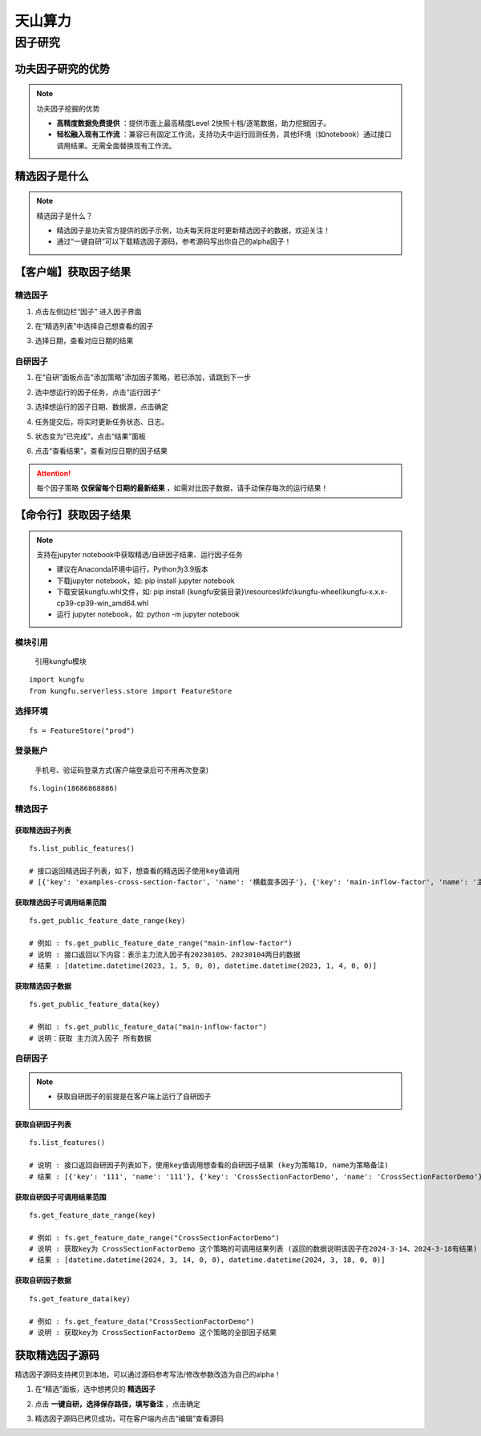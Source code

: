 天山算力
======================


因子研究
-----------

功夫因子研究的优势
~~~~~~~~~~~~~~~~~~~

.. note:: 功夫因子挖掘的优势 

   - **高精度数据免费提供** ：提供市面上最高精度Level 2快照十档/逐笔数据，助力挖掘因子。

   - **轻松融入现有工作流** ：兼容已有固定工作流，支持功夫中运行回测任务，其他环境（如notebook）通过接口调用结果。无需全面替换现有工作流。


精选因子是什么
~~~~~~~~~~~~~~~~~~

.. note:: 精选因子是什么？
    
    - 精选因子是功夫官方提供的因子示例，功夫每天将定时更新精选因子的数据，欢迎关注！

    - 通过“一键自研”可以下载精选因子源码，参考源码写出你自己的alpha因子！


【客户端】获取因子结果
~~~~~~~~~~~~~~~~~~~~~~~~~~~

精选因子
^^^^^^^^^^^^^^^^^^

(1) 点击左侧边栏“因子” 进入因子界面

.. image:: _images/进入因子-30.png

(2) 在“精选列表”中选择自己想查看的因子

.. image:: _images/选择精选因子-30.png

(3) 选择日期，查看对应日期的结果

.. image:: _images/选择精选日期-30.png


自研因子
^^^^^^^^^^^^^^^^^^

(1) 在“自研”面板点击“添加策略”添加因子策略，若已添加，请跳到下一步

.. image:: _images/运行因子1-30.png

(2) 选中想运行的因子任务，点击“运行因子”

.. image:: _images/运行因子2-30.png

(3) 选择想运行的因子日期、数据源，点击确定

.. image:: _images/运行因子3-30.png

(4) 任务提交后，将实时更新任务状态、日志。

.. image:: _images/运行因子4-30.png

(5) 状态变为“已完成”，点击“结果”面板

.. image:: _images/运行因子5-30.png

(6) 点击“查看结果”，查看对应日期的因子结果

.. attention:: 每个因子策略 **仅保留每个日期的最新结果** ，如需对比因子数据，请手动保存每次的运行结果！


.. image:: _images/运行因子6-30.png

.. image:: _images/运行因子7-30.png
    

【命令行】获取因子结果
~~~~~~~~~~~~~~~~~~~~~~~~~~~~~

.. note:: 支持在jupyter notebook中获取精选/自研因子结果、运行因子任务

    - 建议在Anaconda环境中运行，Python为3.9版本

    - 下载jupyter notebook，如: pip install jupyter notebook   

    - 下载安装kungfu.whl文件，如: pip install {kungfu安装目录}\\resources\\kfc\\kungfu-wheel\\kungfu-x.x.x-cp39-cp39-win_amd64.whl

    - 运行 jupyter notebook，如: python -m jupyter notebook


模块引用
^^^^^^^^^

    引用kungfu模块

::

    import kungfu
    from kungfu.serverless.store import FeatureStore


选择环境
^^^^^^^^^^^

::

    fs = FeatureStore("prod")


登录账户
^^^^^^^^^^^

    手机号、验证码登录方式(客户端登录后可不用再次登录)

::

    fs.login(18686868886)


精选因子
^^^^^^^^^^^


获取精选因子列表
++++++++++++++++++

::

    fs.list_public_features()

    # 接口返回精选因子列表，如下，想查看的精选因子使用key值调用
    # [{'key': 'examples-cross-section-factor', 'name': '横截面多因子'}, {'key': 'main-inflow-factor', 'name': '主力流入因子'}]


获取精选因子可调用结果范围
+++++++++++++++++++++++++++

::

    fs.get_public_feature_date_range(key)
    
    # 例如 : fs.get_public_feature_date_range("main-inflow-factor")
    # 说明 : 接口返回以下内容：表示主力流入因子有20230105、20230104两日的数据
    # 结果 : [datetime.datetime(2023, 1, 5, 0, 0), datetime.datetime(2023, 1, 4, 0, 0)]


获取精选因子数据
++++++++++++++++++
::

    fs.get_public_feature_data(key)

    # 例如 : fs.get_public_feature_data("main-inflow-factor")
    # 说明：获取 主力流入因子 所有数据


自研因子
^^^^^^^^^^^

.. note:: 

    - 获取自研因子的前提是在客户端上运行了自研因子


获取自研因子列表
++++++++++++++++++

::

    fs.list_features()

    # 说明 : 接口返回自研因子列表如下，使用key值调用想查看的自研因子结果 (key为策略ID, name为策略备注)
    # 结果 : [{'key': '111', 'name': '111'}, {'key': 'CrossSectionFactorDemo', 'name': 'CrossSectionFactorDemo'}]


获取自研因子可调用结果范围
++++++++++++++++++++++++++++++++++++

::

    fs.get_feature_date_range(key)
    
    # 例如 : fs.get_feature_date_range("CrossSectionFactorDemo")
    # 说明 : 获取key为 CrossSectionFactorDemo 这个策略的可调用结果列表 (返回的数据说明该因子在2024-3-14、2024-3-18有结果)
    # 结果 : [datetime.datetime(2024, 3, 14, 0, 0), datetime.datetime(2024, 3, 18, 0, 0)]


获取自研因子数据
++++++++++++++++++
::

    fs.get_feature_data(key)

    # 例如 : fs.get_feature_data("CrossSectionFactorDemo")
    # 说明 : 获取key为 CrossSectionFactorDemo 这个策略的全部因子结果



获取精选因子源码
~~~~~~~~~~~~~~~~~~~~~~~~~~

精选因子源码支持拷贝到本地，可以通过源码参考写法/修改参数改造为自己的alpha！

(1) 在“精选”面板，选中想拷贝的 **精选因子**

.. image:: _images/一键自研1-30.png

(2) 点击 **一键自研，选择保存路径，填写备注** ，点击确定

.. image:: _images/一键自研2-30.png

(3) 精选因子源码已拷贝成功，可在客户端内点击“编辑”查看源码

.. image:: _images/一键自研3-30.png


